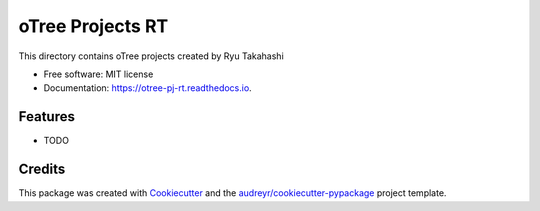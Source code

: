 =================
oTree Projects RT
=================


.. image:: https://img.shields.io/pypi/v/otree_pj_rt.svg
        :target: https://pypi.python.org/pypi/otree_pj_rt

.. image:: https://img.shields.io/travis/ryu-thakahashi/otree_pj_rt.svg
        :target: https://travis-ci.com/ryu-thakahashi/otree_pj_rt

.. image:: https://readthedocs.org/projects/otree-pj-rt/badge/?version=latest
        :target: https://otree-pj-rt.readthedocs.io/en/latest/?version=latest
        :alt: Documentation Status




This directory contains oTree projects created by Ryu Takahashi


* Free software: MIT license
* Documentation: https://otree-pj-rt.readthedocs.io.


Features
--------

* TODO

Credits
-------

This package was created with Cookiecutter_ and the `audreyr/cookiecutter-pypackage`_ project template.

.. _Cookiecutter: https://github.com/audreyr/cookiecutter
.. _`audreyr/cookiecutter-pypackage`: https://github.com/audreyr/cookiecutter-pypackage

